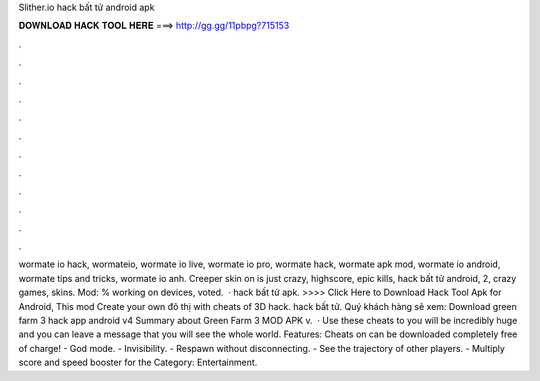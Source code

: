 Slither.io hack bất tử android apk

𝐃𝐎𝐖𝐍𝐋𝐎𝐀𝐃 𝐇𝐀𝐂𝐊 𝐓𝐎𝐎𝐋 𝐇𝐄𝐑𝐄 ===> http://gg.gg/11pbpg?715153

.

.

.

.

.

.

.

.

.

.

.

.

wormate io hack, wormateio, wormate io live, wormate io pro, wormate hack, wormate apk mod, wormate io android, wormate tips and tricks, wormate io anh. Creeper skin on  is just crazy, highscore, epic kills, hack bất tử android, 2, crazy games, skins.  Mod: % working on devices, voted.  ·  hack bất tử apk. >>>> Click Here to Download Hack Tool Apk for Android, This mod Create your own đô thị with cheats of 3D hack.  hack bất tử. Quý khách hàng sẽ xem: Download green farm 3 hack app android v4 Summary about Green Farm 3 MOD APK v.  · Use these cheats to  you will be incredibly huge and you can leave a message that you will see the whole world. Features: Cheats on  can be downloaded completely free of charge! - God mode. - Invisibility. - Respawn without disconnecting. - See the trajectory of other players. - Multiply score and speed booster for the Category: Entertainment.